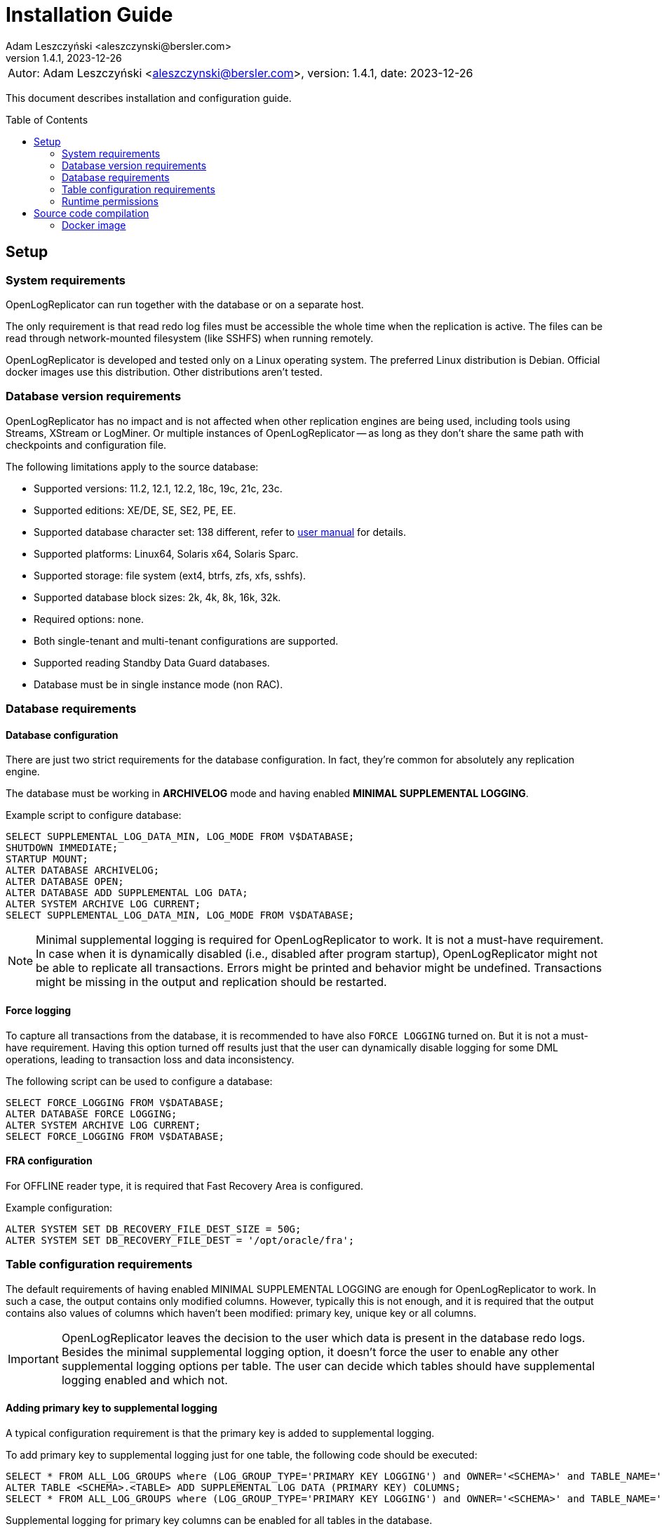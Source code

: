 = Installation Guide
:author: Adam Leszczyński <aleszczynski@bersler.com>
:revnumber: 1.4.1
:revdate: 2023-12-26
:imagesdir: ./images
:toc: preamble

[frame="none",grid="none"]
|====
a|[.small]#Autor: {author}, version: {revnumber}, date: {revdate}#
|====

This document describes installation and configuration guide.

== Setup

=== System requirements

OpenLogReplicator can run together with the database or on a separate host.

The only requirement is that read redo log files must be accessible the whole time when the replication is active.
The files can be read through network-mounted filesystem (like SSHFS) when running remotely.

OpenLogReplicator is developed and tested only on a Linux operating system.
The preferred Linux distribution is Debian.
Official docker images use this distribution.
Other distributions aren't tested.

=== Database version requirements

OpenLogReplicator has no impact and is not affected when other replication engines are being used, including tools using Streams, XStream or LogMiner.
Or multiple instances of OpenLogReplicator -- as long as they don't share the same path with checkpoints and configuration file.

The following limitations apply to the source database:

* Supported versions: 11.2, 12.1, 12.2, 18c, 19c, 21c, 23c.

* Supported editions: XE/DE, SE, SE2, PE, EE.

* Supported database character set: 138 different, refer to xref:../user-manual/user-manual.adoc#supported-character-sets[user manual] for details.

* Supported platforms: Linux64, Solaris x64, Solaris Sparc.

* Supported storage: file system (ext4, btrfs, zfs, xfs, sshfs).

* Supported database block sizes: 2k, 4k, 8k, 16k, 32k.

* Required options: none.

* Both single-tenant and multi-tenant configurations are supported.

* Supported reading Standby Data Guard databases.

* Database must be in single instance mode (non RAC).

=== Database requirements

==== Database configuration

There are just two strict requirements for the database configuration.
In fact, they're common for absolutely any replication engine.

The database must be working in *ARCHIVELOG* mode and having enabled *MINIMAL SUPPLEMENTAL LOGGING*.

Example script to configure database:

[source,sql]
----
SELECT SUPPLEMENTAL_LOG_DATA_MIN, LOG_MODE FROM V$DATABASE;
SHUTDOWN IMMEDIATE;
STARTUP MOUNT;
ALTER DATABASE ARCHIVELOG;
ALTER DATABASE OPEN;
ALTER DATABASE ADD SUPPLEMENTAL LOG DATA;
ALTER SYSTEM ARCHIVE LOG CURRENT;
SELECT SUPPLEMENTAL_LOG_DATA_MIN, LOG_MODE FROM V$DATABASE;
----

NOTE: Minimal supplemental logging is required for OpenLogReplicator to work.
It is not a must-have requirement.
In case when it is dynamically disabled (i.e., disabled after program startup), OpenLogReplicator might not be able to replicate all transactions.
Errors might be printed and behavior might be undefined.
Transactions might be missing in the output and replication should be restarted.

==== Force logging

To capture all transactions from the database, it is recommended to have also `FORCE LOGGING` turned on.
But it is not a must-have requirement.
Having this option turned off results just that the user can dynamically disable logging for some DML operations, leading to transaction loss and data inconsistency.

The following script can be used to configure a database:

[source,sql]
----
SELECT FORCE_LOGGING FROM V$DATABASE;
ALTER DATABASE FORCE LOGGING;
ALTER SYSTEM ARCHIVE LOG CURRENT;
SELECT FORCE_LOGGING FROM V$DATABASE;
----

==== FRA configuration

For OFFLINE reader type, it is required that Fast Recovery Area is configured.

Example configuration:

[source,sql]
----
ALTER SYSTEM SET DB_RECOVERY_FILE_DEST_SIZE = 50G;
ALTER SYSTEM SET DB_RECOVERY_FILE_DEST = '/opt/oracle/fra';
----

=== Table configuration requirements

The default requirements of having enabled MINIMAL SUPPLEMENTAL LOGGING are enough for OpenLogReplicator to work.
In such a case, the output contains only modified columns.
However, typically this is not enough, and it is required that the output contains also values of columns which haven't been modified: primary key, unique key or all columns.

IMPORTANT: OpenLogReplicator leaves the decision to the user which data is present in the database redo logs.
Besides the minimal supplemental logging option, it doesn't force the user to enable any other supplemental logging options per table.
The user can decide which tables should have supplemental logging enabled and which not.

==== Adding primary key to supplemental logging

A typical configuration requirement is that the primary key is added to supplemental logging.

To add primary key to supplemental logging just for one table, the following code should be executed:

[source,sql]
----
SELECT * FROM ALL_LOG_GROUPS where (LOG_GROUP_TYPE='PRIMARY KEY LOGGING') and OWNER='<SCHEMA>' and TABLE_NAME='<TABLE>';
ALTER TABLE <SCHEMA>.<TABLE> ADD SUPPLEMENTAL LOG DATA (PRIMARY KEY) COLUMNS;
SELECT * FROM ALL_LOG_GROUPS where (LOG_GROUP_TYPE='PRIMARY KEY LOGGING') and OWNER='<SCHEMA>' and TABLE_NAME='<TABLE>';
----

Supplemental logging for primary key columns can be enabled for all tables in the database.

[source,sql]
----
SELECT SUPPLEMENTAL_LOG_DATA_PK FROM V$DATABASE;
ALTER DATABASE ADD SUPPLEMENTAL LOG DATA (PRIMARY KEY) COLUMNS;
SELECT SUPPLEMENTAL_LOG_DATA_PK FROM V$DATABASE;
----

TIP: Adding supplemental logging for primary key columns for all tables in the database has a typically low impact on the performance and redo log size.
Using OpenLogReplicator Performance tracing option can help to determine the impact.
This is a unique feature of OpenLogReplicator, which is not available in any other replication engine.
Setting `"trace": 256` in the configuration file will enable tracing.
After finishing redo log file parsing, information is printed with statistics related to the redo log file.
Statistics include a summary of additional space occupied by supplemental log group.
The value is in bytes.
Investigate various options of supplemental logging and choose the one that gives the best performance and redo log size.

==== Adding custom key to supplemental logging

In cases when the primary key is not defined for a table, it is possible to define a custom key.

[source,sql]
----
SELECT * FROM ALL_LOG_GROUPS where (LOG_GROUP_TYPE='USER LOG GROUP') and OWNER='<SCHEMA>' and TABLE_NAME='<TABLE>';
ALTER TABLE <SCHEMA>.<TABLE> ADD SUPPLEMENTAL LOG GROUP <GROUP NAME> (<COLUMNS>) ALWAYS;               SELECT * FROM ALL_LOG_GROUPS where (LOG_GROUP_TYPE='USER LOG GROUP') and OWNER='<SCHEMA>' and TABLE_NAME='<TABLE>';
----

In such a case, it is also needed to define the custom key in the configuration file.
In the `filter` group in `table` list add the following entry:

[source,json]
----
{"owner": "<SCHEMA>", "table": "<TABLE>", "key": "<COLUMNS>"}
----

CAUTION: OpenLogReplicator rigorously tests the correctness of the custom key columns.
If the defined columns aren't present in the table, the replication will stop.
This setting overrides the defined primary key.

==== Adding all columns to supplemental logging

It is also possible to include all columns in the output for UPDATE operations.
To achieve such behavior, it is required to add all columns to supplemental logging and set `column` parameter to value `2`.

CAUTION: Adding all columns to supplemental logging can cause a significant increase of redo log size.
This is especially true for tables with many columns.

For a single table, the following script should be executed in the source database:

[source,sql]
----
SELECT * FROM ALL_LOG_GROUPS where (LOG_GROUP_TYPE='ALL COLUMN LOGGING') and OWNER='<SCHEMA>' and TABLE_NAME='<TABLE>';
ALTER TABLE <SCHEMA>.<TABLE> ADD SUPPLEMENTAL LOG DATA (ALL) COLUMNS;
SELECT * FROM ALL_LOG_GROUPS where (LOG_GROUP_TYPE='ALL COLUMN LOGGING') and OWNER='<SCHEMA>' and TABLE_NAME='<TABLE>';
----

Supplemental logging for all columns can be enabled for all tables in the database with the following script:

[source,sql]
----
SELECT SUPPLEMENTAL_LOG_DATA_ALL FROM V$DATABASE;
ALTER DATABASE ADD SUPPLEMENTAL LOG DATA (ALL) COLUMNS;
SELECT SUPPLEMENTAL_LOG_DATA_ALL FROM V$DATABASE;
----

==== User requirements

Requirements for ONLINE reader type:

* user in the source database granted with rights to read some system tables (the full list below),

* physical access to redo log files (online and archived); when running from remote host access through SSHFS is possible.

Requirements for OFFLINE reader type:

* physical access to read redo log files.

IMPORTANT: It is not recommended to run OpenLogReplicator using SYS or SYSTEM account or any account with high privileges to connect to the database.
The database user should have JUST the following privileges and absolutely nothing more:

[source,sql]
----
GRANT SELECT, FLASHBACK ON SYS.CCOL$ TO <USER>;
GRANT SELECT, FLASHBACK ON SYS.CDEF$ TO <USER>;
GRANT SELECT, FLASHBACK ON SYS.COL$ TO <USER>;
GRANT SELECT, FLASHBACK ON SYS.DEFERRED_STG$ TO <USER>;
GRANT SELECT, FLASHBACK ON SYS.ECOL$ TO <USER>;
GRANT SELECT, FLASHBACK ON SYS.LOB$ TO <USER>;
GRANT SELECT, FLASHBACK ON SYS.LOBCOMPPART$ TO <USER>;
GRANT SELECT, FLASHBACK ON SYS.LOBFRAG$ TO <USER>;
GRANT SELECT, FLASHBACK ON SYS.OBJ$ TO <USER>;
GRANT SELECT, FLASHBACK ON SYS.TAB$ TO <USER>;
GRANT SELECT, FLASHBACK ON SYS.TABCOMPART$ TO <USER>;
GRANT SELECT, FLASHBACK ON SYS.TABPART$ TO <USER>;
GRANT SELECT, FLASHBACK ON SYS.TABSUBPART$ TO <USER>;
GRANT SELECT, FLASHBACK ON SYS.TS$ TO <USER>;
GRANT SELECT, FLASHBACK ON SYS.USER$ TO <USER>;
GRANT SELECT ON SYS.V_$ARCHIVED_LOG TO <USER>;
GRANT SELECT ON SYS.V_$DATABASE TO <USER>;
GRANT SELECT ON SYS.V_$DATABASE_INCARNATION TO <USER>;
GRANT SELECT ON SYS.V_$LOG TO <USER>;
GRANT SELECT ON SYS.V_$LOGFILE TO <USER>;
GRANT SELECT ON SYS.V_$PARAMETER TO <USER>;
GRANT SELECT ON SYS.V_$STANDBY_LOG TO <USER>;
GRANT SELECT ON SYS.V_$TRANSPORTABLE_PLATFORM TO <USER>;
----

NOTE: Grant script has to be run from _SYS_ account.
For multi-tenant databases, the user must be created and given grants in PDB.

=== Runtime permissions

During runtime OpenLogReplicator needs to be able to connect to the source database using OCI connection.

Database connection used by ONLINE reader type is used for:

* Checking database configuration including location of redo logs,

* Reading table schema, verifying if schema contains supplemental log groups,

* Getting archived redo log locations when reading from archived redo logs.

During replication from online redo logs, the connection to the database is idle.
No queries are run.
During startup, no query is run that would access any data in user tables.

== Source code compilation

=== Docker image

The easiest way to compile source code is to use a docker script from GitHub:

[source,shell]
----
#> git clone https://github.com/bersler/OpenLogReplicator-docker
#> bash build.sh
----

You need at least GCC 4.8 to compile OpenLogReplicator.
Refer to Docker images for Ubuntu or CentOS source scripts for details regarding required packages and compilation options.
